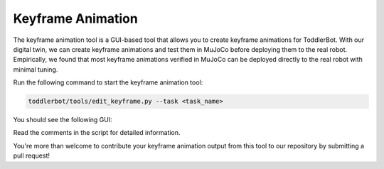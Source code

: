 .. _keyframe_animation:

Keyframe Animation
=========================

The keyframe animation tool is a GUI-based tool that allows you to create keyframe animations for ToddlerBot.
With our digital twin, we can create keyframe animations and test them in MuJoCo before deploying them to the real robot.
Empirically, we found that most keyframe animations verified in MuJoCo can be deployed directly to the real robot with minimal tuning.

Run the following command to start the keyframe animation tool:

.. code::

   toddlerbot/tools/edit_keyframe.py --task <task_name>

You should see the following GUI:

.. image:: ../_static/keyframe_app.png
   :width: 100%
   :align: center

Read the comments in the script for detailed information.

You're more than welcome to contribute your keyframe animation output from this tool to our repository by submitting a pull request!